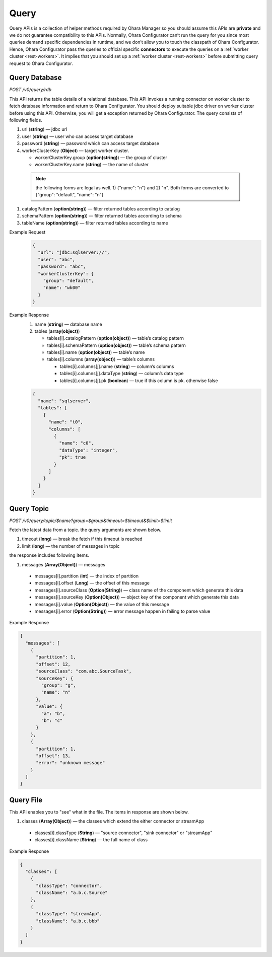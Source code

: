 ..
.. Copyright 2019 is-land
..
.. Licensed under the Apache License, Version 2.0 (the "License");
.. you may not use this file except in compliance with the License.
.. You may obtain a copy of the License at
..
..     http://www.apache.org/licenses/LICENSE-2.0
..
.. Unless required by applicable law or agreed to in writing, software
.. distributed under the License is distributed on an "AS IS" BASIS,
.. WITHOUT WARRANTIES OR CONDITIONS OF ANY KIND, either express or implied.
.. See the License for the specific language governing permissions and
.. limitations under the License.
..


Query
=====

Query APIs is a collection of helper methods required by Ohara Manager
so you should assume this APIs are **private** and we do not guarantee
compatibility to this APIs. Normally, Ohara Configurator can’t run the
query for you since most queries demand specific dependencies in
runtime, and we don’t allow you to touch the classpath of Ohara
Configurator. Hence, Ohara Configurator pass the queries to official
specific **connectors** to execute the queries on a :ref:`worker cluster <rest-workers>`.
It implies that you should set up a :ref:`worker cluster <rest-workers>` before submitting query request to Ohara
Configurator.


Query Database
--------------

*POST /v0/query/rdb*

This API returns the table details of a relational database. This API
invokes a running connector on worker cluster to fetch database
information and return to Ohara Configurator. You should deploy suitable
jdbc driver on worker cluster before using this API. Otherwise, you will
get a exception returned by Ohara Configurator. The query consists of
following fields.

#. url (**string**) — jdbc url
#. user (**string**) — user who can access target database
#. password (**string**) — password which can access target database
#. workerClusterKey (**Object**) — target worker cluster.

   - workerClusterKey.group (**option(string)**) — the group of cluster
   - workerClusterKey.name (**string**) — the name of cluster

  .. note::
    the following forms are legal as well. 1) {"name": "n"} and 2) "n". Both forms are converted to
    {"group": "default", "name": "n"}

#. catalogPattern (**option(string)**) — filter returned tables according to catalog
#. schemaPattern (**option(string)**) — filter returned tables according to schema
#. tableName (**option(string)**) — filter returned tables according to name

Example Request
  .. code-block:: json

     {
       "url": "jdbc:sqlserver://",
       "user": "abc",
       "password": "abc",
       "workerClusterKey": {
         "group": "default",
         "name": "wk00"
       }
     }

Example Response
  #. name (**string**) — database name
  #. tables (**array(object)**)

     - tables[i].catalogPattern (**option(object)**) — table’s catalog pattern
     - tables[i].schemaPattern (**option(object)**) — table’s schema pattern
     - tables[i].name (**option(object)**) — table’s name
     - tables[i].columns (**array(object)**) — table’s columns

       - tables[i].columns[j].name (**string**) — column’s columns
       - tables[i].columns[j].dataType (**string**) — column’s data type
       - tables[i].columns[j].pk (**boolean**) — true if this column is pk. otherwise false

  .. code-block:: json

     {
       "name": "sqlserver",
       "tables": [
         {
           "name": "t0",
           "columns": [
             {
               "name": "c0",
               "dataType": "integer",
               "pk": true
             }
           ]
         }
       ]
     }


Query Topic
--------------

*POST /v0/query/topic/$name?group=$group&timeout=$timeout&$limit=$limit*

Fetch the latest data from a topic. the query arguments are shown below.

#. timeout (**long**) — break the fetch if this timeout is reached
#. limit (**long**) — the number of messages in topic

the response includes following items.

#. messages (**Array(Object)**) — messages

  - messages[i].partition (**int**) — the index of partition
  - messages[i].offset (**Long**) — the offset of this message
  - messages[i].sourceClass (**Option(String)**) — class name of the component which generate this data
  - messages[i].sourceKey (**Option(Object)**) — object key of the component which generate this data
  - messages[i].value (**Option(Object)**) — the value of this message
  - messages[i].error (**Option(String)**) — error message happen in failing to parse value

Example Response

.. code-block:: json

  {
    "messages": [
      {
        "partition": 1,
        "offset": 12,
        "sourceClass": "com.abc.SourceTask",
        "sourceKey": {
          "group": "g",
          "name": "n"
        },
        "value": {
          "a": "b",
          "b": "c"
        }
      },
      {
        "partition": 1,
        "offset": 13,
        "error": "unknown message"
      }
    ]
  }

Query File
-----------

This API enables you to "see" what in the file. The items in response are shown below.

#. classes (**Array(Object)**) — the classes which extend the either connector or streamApp

  - classes[i].classType (**String**) — "source connector", "sink connector" or "streamApp"
  - classes[i].className (**String**) — the full name of class

Example Response

.. code-block:: json

  {
    "classes": [
      {
        "classType": "connector",
        "className": "a.b.c.Source"
      },
      {
        "classType": "streamApp",
        "className": "a.b.c.bbb"
      }
    ]
  }


